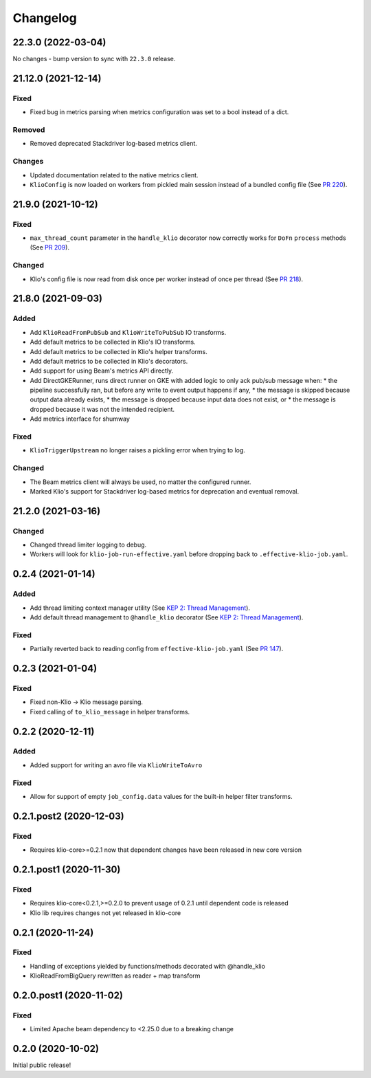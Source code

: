 Changelog
=========

.. _lib-22.3.0:

22.3.0 (2022-03-04)
--------------------

.. start-22.3.0

No changes - bump version to sync with ``22.3.0`` release.

.. end-22.3.0


.. _lib-21.12.0:

21.12.0 (2021-12-14)
--------------------

.. start-21.12.0

Fixed
*****

* Fixed bug in metrics parsing when metrics configuration was set to a bool instead of a dict.

Removed
*******

* Removed deprecated Stackdriver log-based metrics client.

Changes
*******

* Updated documentation related to the native metrics client.
* ``KlioConfig`` is now loaded on workers from pickled main session instead of a bundled config file (See `PR 220 <https://github.com/spotify/klio/pull/220>`_).

.. end-21.12.0


.. _lib-21.9.0:

21.9.0 (2021-10-12)
-------------------

.. start-21.9.0

Fixed
*****

* ``max_thread_count`` parameter in the ``handle_klio`` decorator now correctly works for ``DoFn`` ``process`` methods (See `PR 209 <https://github.com/spotify/klio/pull/209>`_).

Changed
*******

* Klio's config file is now read from disk once per worker instead of once per thread (See `PR 218 <https://github.com/spotify/klio/pull/218>`_).

.. end-21.9.0


.. _lib-21.8.0:

21.8.0 (2021-09-03)
-------------------

.. start-21.8.0

Added
*****

* Add ``KlioReadFromPubSub`` and ``KlioWriteToPubSub`` IO transforms.
* Add default metrics to be collected in Klio's IO transforms.
* Add default metrics to be collected in Klio's helper transforms.
* Add default metrics to be collected in Klio's decorators.
* Add support for using Beam's metrics API directly.
* Add DirectGKERunner, runs direct runner on GKE with added logic to only ack pub/sub message when:
  * the pipeline successfully ran, but before any write to event output happens if any,
  * the message is skipped because output data already exists,
  * the message is dropped because input data does not exist, or
  * the message is dropped because it was not the intended recipient.

* Add metrics interface for shumway

Fixed
*****

* ``KlioTriggerUpstream`` no longer raises a pickling error when trying to log.

Changed
*******

* The Beam metrics client will always be used, no matter the configured runner.
* Marked Klio's support for Stackdriver log-based metrics for deprecation and eventual removal.

.. end-21.8.0


.. _lib-21.2.0:

21.2.0 (2021-03-16)
-------------------

.. start-21.2.0

Changed
*******

* Changed thread limiter logging to debug.
* Workers will look for ``klio-job-run-effective.yaml`` before dropping back to ``.effective-klio-job.yaml``.

.. end-21.2.0

0.2.4 (2021-01-14)
------------------

Added
*****

* Add thread limiting context manager utility (See `KEP 2: Thread Management <https://docs.klio.io/en/latest/keps/kep-002.html>`_).
* Add default thread management to ``@handle_klio`` decorator (See `KEP 2: Thread Management <https://docs.klio.io/en/latest/keps/kep-002.html>`_).

Fixed
*****

* Partially reverted back to reading config from ``effective-klio-job.yaml`` (See `PR 147 <https://github.com/spotify/klio/pull/147>`_).


0.2.3 (2021-01-04)
------------------

Fixed
*****

* Fixed non-Klio -> Klio message parsing.
* Fixed calling of ``to_klio_message`` in helper transforms.


0.2.2 (2020-12-11)
------------------

Added
*****

* Added support for writing an avro file via ``KlioWriteToAvro``


Fixed
*****

* Allow for support of empty ``job_config.data`` values for the built-in helper filter transforms.


0.2.1.post2 (2020-12-03)
------------------------

Fixed
*****

* Requires klio-core>=0.2.1 now that dependent changes have been released in new core version


0.2.1.post1 (2020-11-30)
------------------------

Fixed
*****

* Requires klio-core<0.2.1,>=0.2.0 to prevent usage of 0.2.1 until dependent code is released
* Klio lib requires changes not yet released in klio-core

0.2.1 (2020-11-24)
------------------------

Fixed
*****

* Handling of exceptions yielded by functions/methods decorated with @handle_klio
* KlioReadFromBigQuery rewritten as reader + map transform

0.2.0.post1 (2020-11-02)
------------------------

Fixed
*****

* Limited Apache beam dependency to <2.25.0 due to a breaking change

0.2.0 (2020-10-02)
------------------

Initial public release!
